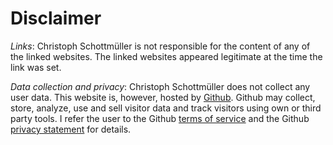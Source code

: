 #+Title:  
#+OPTIONS:    H:2 num:nil toc:nil \n:nil  TeX:t LaTeX:t skip:nil d:(HIDE) tags:not-in-toc 
#+STARTUP:    align fold nodlcheck hidestars oddeven lognotestate hideblocks
#+LANGUAGE:   en
#+KEYWORDS: Christoph Schottmueller disclaimer
#+HTML_HEAD: <link rel="icon" href="./icons/legal.webp">
* Disclaimer
/Links/: Christoph Schottmüller is not responsible for the content of any of the linked websites. The linked websites appeared legitimate at the time the link was set. 

/Data collection and privacy/: Christoph Schottmüller does not collect any user data. This website is, however, hosted by [[https://www.github.com][Github]]. Github may collect, store, analyze, use and sell visitor data and track visitors using own or third party tools. I refer the user to the Github [[https://docs.github.com/en/site-policy/github-terms][terms of service]] and the Github [[https://github.com/site/privacy][privacy statement]] for details.
